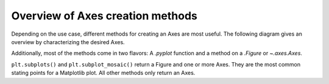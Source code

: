 #################################
Overview of Axes creation methods
#################################

Depending on the use case, different methods for creating an Axes are most useful.
The following diagram gives an overview by characterizing the desired Axes.

Additionally, most of the methods come in two flavors: A `.pyplot` function and a
method on a `.Figure` or `~.axes.Axes`.

``plt.subplots()`` and ``plt.subplot_mosaic()`` return a Figure and one or more Axes.
They are the most common stating points for a Matplotlib plot. All other methods
only return an Axes.

.. graphviz::

    digraph {
        node[shape=diamond, width=2.7, height=0.8]
            q_fullsize; q_regular_grid; q_general_grid; q_inset; q_twin;
        node[shape=none, margin=0]
            full_size;

        legend [label=<
    <FONT FACE="helvetica-bold"><TABLE BORDER="0" CELLBORDER="0" CELLSPACING="2" CELLPADDING="5">
    <TR><TD BGCOLOR="#C5E5F7" ALIGN="left" WIDTH="200">pyplot functions</TD><TD BGCOLOR="gray90" ALIGN="left" WIDTH="200">Figure/Axes methods</TD></TR>
    <TR><TD BGCOLOR="white" ALIGN="left" WIDTH="200"><FONT FACE="helvetica" COLOR="gray50">less used variants</FONT></TD></TR>
    </TABLE></FONT>>]


        q_fullsize [label="full size?"]
        full_size [label=<
    <FONT FACE="helvetica"><TABLE BORDER="0" CELLBORDER="0" CELLSPACING="2" CELLPADDING="5">
    <TR><TD BGCOLOR="#C5E5F7" ALIGN="left" WIDTH="200">plt.subplots()</TD><TD BGCOLOR="gray90" ALIGN="left">Figure.subplots()</TD></TR>
    <TR><TD BGCOLOR="#C5E5F7" ALIGN="left" WIDTH="200"><FONT COLOR="gray50">plt.subplot()</FONT></TD><TD BGCOLOR="gray90" ALIGN="left" WIDTH="200"><FONT COLOR="gray50">Figure.add_subplot()</FONT></TD></TR>
    </TABLE></FONT>>]
        q_regular_grid [label="regular grid?"]
        regular_grid [label=<
    <FONT FACE="helvetica"><TABLE BORDER="0" CELLBORDER="0" CELLSPACING="2" CELLPADDING="5">
    <TR><TD BGCOLOR="#C5E5F7" ALIGN="left">plt.subplots(n, m)</TD><TD BGCOLOR="gray90" ALIGN="left">Figure.subplots(n, m)</TD></TR>
    <TR><TD BGCOLOR="#C5E5F7" ALIGN="left" WIDTH="200"><FONT COLOR="gray50">plt.subplot(n, m, k)</FONT></TD><TD BGCOLOR="gray90" ALIGN="left" WIDTH="200"><FONT COLOR="gray50">Figure.add_subplot(n, m, k)</FONT></TD></TR>
    </TABLE></FONT>>]
        q_general_grid [label="general grid?"]
        general_grid [label=<
    <FONT FACE="helvetica"><TABLE BORDER="0" CELLBORDER="0" CELLSPACING="2" CELLPADDING="5">
    <TR><TD BGCOLOR="#C5E5F7" ALIGN="left" WIDTH="200">plt.subplot_mosaic()</TD><TD BGCOLOR="gray90" ALIGN="left" WIDTH="200">Figure.subplot_mosaic()</TD></TR>
    <TR><TD BGCOLOR="#C5E5F7" ALIGN="left"><FONT COLOR="gray50">plt.subplot2grid()</FONT></TD><TD BGCOLOR="gray90" ALIGN="left"><FONT COLOR="gray50">GridSpec.subplots()</FONT></TD></TR>
    <TR><TD BGCOLOR="#C5E5F7" ALIGN="left"><FONT COLOR="gray50">plt.subplots(gridspec_kw)</FONT></TD><TD BGCOLOR="gray90" ALIGN="left"><FONT COLOR="gray50">Figure.subplots(gridspec_kw)</FONT></TD></TR>
    <TR><TD BGCOLOR="#C5E5F7" ALIGN="left"><FONT COLOR="gray50">plt.subplot(subplotspec)</FONT></TD><TD BGCOLOR="gray90" ALIGN="left"><FONT COLOR="gray50">Figure.subplot(subplotspec)</FONT></TD></TR>
    </TABLE></FONT>>]
        q_inset [label="inset?"]
        inset [label=<
    <FONT FACE="helvetica"><TABLE BORDER="0" CELLBORDER="0" CELLSPACING="2" CELLPADDING="5" ALIGN="left">
    <TR><TD BGCOLOR="white" ALIGN="left" WIDTH="200"></TD><TD BGCOLOR="gray90" ALIGN="left" WIDTH="200">Axes.inset_axes()</TD></TR>
    </TABLE></FONT>>]
        q_twin [label="twin?"]
        twin [label=<
    <FONT FACE="helvetica"><TABLE BORDER="0" CELLBORDER="0" CELLSPACING="2" CELLPADDING="5">
    <TR><TD BGCOLOR="#C5E5F7" ALIGN="left" WIDTH="200">plt.twinx()</TD><TD BGCOLOR="gray90" ALIGN="left" WIDTH="200">Axes.twinx()</TD></TR>
    <TR><TD BGCOLOR="#C5E5F7" ALIGN="left">plt.twiny()</TD><TD BGCOLOR="gray90" ALIGN="left">Axes.twiny()</TD></TR>
    </TABLE></FONT>>]
        axes [label=<
    <FONT FACE="helvetica"><TABLE BORDER="0" CELLBORDER="0" CELLSPACING="2" CELLPADDING="5">
    <TR><TD BGCOLOR="#C5E5F7" ALIGN="left" WIDTH="150">plt.axes()</TD><TD BGCOLOR="gray90" ALIGN="left" WIDTH="150">Figure.add_axes()</TD></TR>
    </TABLE></FONT>>]

        legend -> full_size [ style = invis ];

        q_fullsize -> q_regular_grid [ label = "No" ];
        q_regular_grid -> q_general_grid [label = "No" ];
        q_fullsize -> full_size [ label = "Yes" ];
        q_regular_grid -> regular_grid[ label = "Yes" ];
        q_general_grid -> general_grid [label = "Yes"];
        q_general_grid -> q_inset [label = "No"];
        q_inset -> inset[label="Yes"];
        q_inset -> q_twin [label="No"]
        q_twin -> twin[label="Yes"]
        q_twin -> axes[label="No"]

        {
            rank=same;
            q_fullsize full_size
        }
        {
            rank=same;
            q_regular_grid regular_grid
        }
        {
            rank=same;
            q_general_grid general_grid
        }
        {
            rank=same;
            q_inset inset
        }
        {
            rank=same;
            q_twin twin
        }
    }
